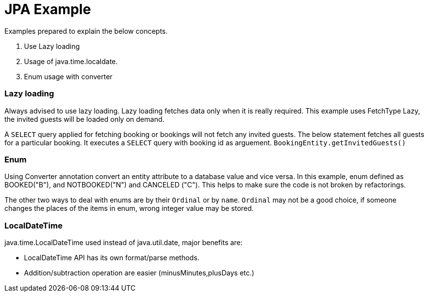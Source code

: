 = JPA Example

Examples prepared to explain the below concepts.

1. Use Lazy loading
2. Usage of java.time.localdate.
3. Enum usage with converter


=== Lazy loading

Always advised to use lazy loading. Lazy loading fetches data only when it is really required. This example uses FetchType Lazy, the invited guests will be loaded only on demand.

A `SELECT` query applied for fetching booking or bookings will not fetch any invited guests. The below statement fetches all guests for a particular booking. It executes a `SELECT` query with booking id as arguement.
 `BookingEntity.getInvitedGuests()`


=== Enum

Using Converter annotation convert an entity attribute to a database value and vice versa. In this example, enum defined as BOOKED("B"), and NOTBOOKED("N") and CANCELED ("C"). This helps to make sure the code is not broken by refactorings.

The other two ways to deal with enums are by their `Ordinal` or by `name`. `Ordinal` may not be a good choice, if someone changes the places of the items in enum, wrong integer value may be stored.

=== LocalDateTime

java.time.LocalDateTime used instead of java.util.date, major benefits are:

* LocalDateTime API has its own format/parse methods.
* Addition/subtraction operation are easier (minusMinutes,plusDays etc.)


